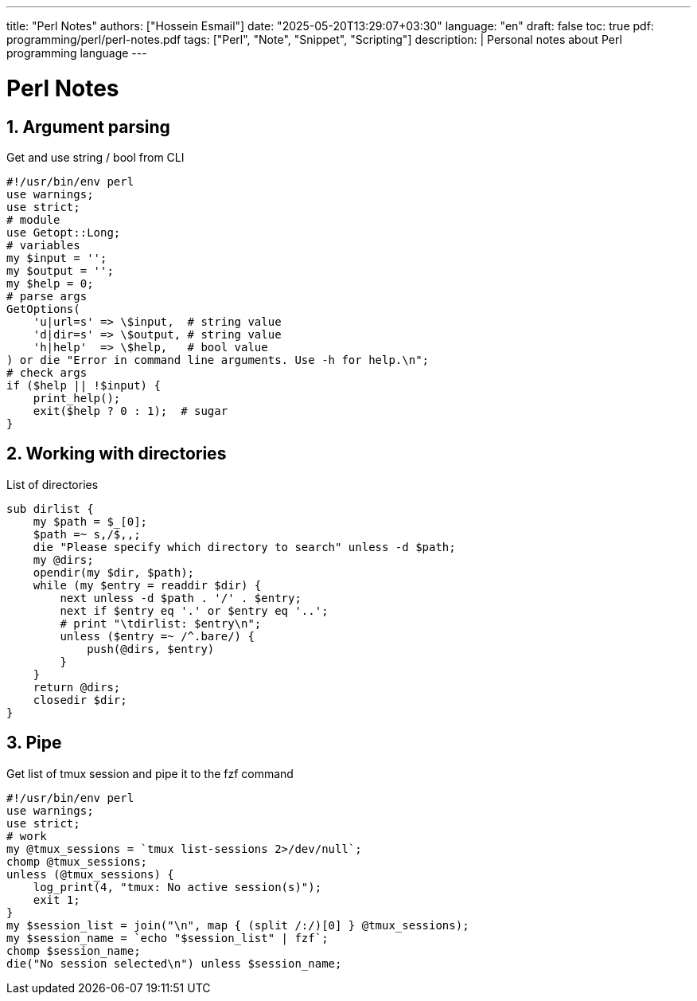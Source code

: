 ---
title: "Perl Notes"
authors: ["Hossein Esmail"]
date: "2025-05-20T13:29:07+03:30"
language: "en"
draft: false
toc: true
pdf: programming/perl/perl-notes.pdf
tags: ["Perl", "Note", "Snippet", "Scripting"]
description: |
   Personal notes about Perl programming language
---

= Perl Notes
:toc:
:icon-set: fi
:numbered:
:sectnums:
:source-language: perl
// :chapter-label: yo

== Argument parsing

.Get and use string / bool from CLI
----
#!/usr/bin/env perl
use warnings;
use strict;
# module
use Getopt::Long;
# variables
my $input = '';
my $output = '';
my $help = 0;
# parse args
GetOptions(
    'u|url=s' => \$input,  # string value
    'd|dir=s' => \$output, # string value
    'h|help'  => \$help,   # bool value
) or die "Error in command line arguments. Use -h for help.\n";
# check args
if ($help || !$input) {
    print_help();
    exit($help ? 0 : 1);  # sugar
}
----

== Working with directories

.List of directories
----
sub dirlist {
    my $path = $_[0];
    $path =~ s,/$,,;
    die "Please specify which directory to search" unless -d $path;
    my @dirs;
    opendir(my $dir, $path);
    while (my $entry = readdir $dir) {
        next unless -d $path . '/' . $entry;
        next if $entry eq '.' or $entry eq '..';
        # print "\tdirlist: $entry\n";
        unless ($entry =~ /^.bare/) {
            push(@dirs, $entry)
        }
    }
    return @dirs;
    closedir $dir;
}
----

== Pipe

.Get list of tmux session and pipe it to the fzf command
----
#!/usr/bin/env perl
use warnings;
use strict;
# work
my @tmux_sessions = `tmux list-sessions 2>/dev/null`;
chomp @tmux_sessions;
unless (@tmux_sessions) {
    log_print(4, "tmux: No active session(s)");
    exit 1;
}
my $session_list = join("\n", map { (split /:/)[0] } @tmux_sessions);
my $session_name = `echo "$session_list" | fzf`;
chomp $session_name;
die("No session selected\n") unless $session_name;
----


